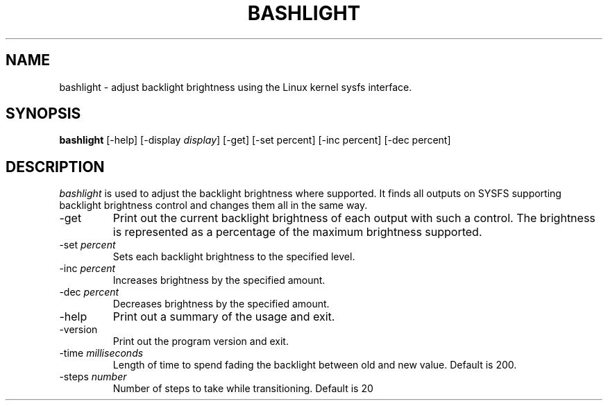 .TH BASHLIGHT 1
.SH NAME
bashlight \- adjust backlight brightness using the Linux kernel sysfs interface.
.SH SYNOPSIS
.B bashlight
[\-help]  [\-display \fIdisplay\fP]
[\-get]
[\-set percent]
[\-inc percent]
[\-dec percent]
.SH DESCRIPTION
.I bashlight
is used to adjust the backlight brightness where supported. It finds all
outputs on SYSFS supporting backlight brightness control and changes
them all in the same way.
.IP \-get
Print out the current backlight brightness of each output with such a
control. The brightness is represented as a percentage of the maximum
brightness supported.
.IP "\-set \fIpercent\fP"
Sets each backlight brightness to the specified level.
.IP "\-inc \fIpercent\fP"
Increases brightness by the specified amount.
.IP "\-dec \fIpercent\fP"
Decreases brightness by the specified amount.
.IP \-help
Print out a summary of the usage and exit.
.IP \-version
Print out the program version and exit.
.IP "\-time \fImilliseconds\fP"
Length of time to spend fading the backlight between old and new value.
Default is 200.
.IP "\-steps \fInumber\fP"
Number of steps to take while transitioning. Default is 20
